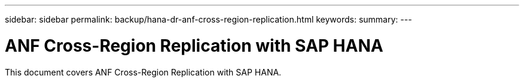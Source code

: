 ---
sidebar: sidebar
permalink: backup/hana-dr-anf-cross-region-replication.html
keywords:
summary:
---

= ANF Cross-Region Replication with SAP HANA
:hardbreaks:
:nofooter:
:icons: font
:linkattrs:
:imagesdir: ../media/

//
// This file was created with NDAC Version 2.0 (August 17, 2020)
//
// 2021-05-24 12:07:40.323293
//

[.lead]
This document covers ANF Cross-Region Replication with SAP HANA.